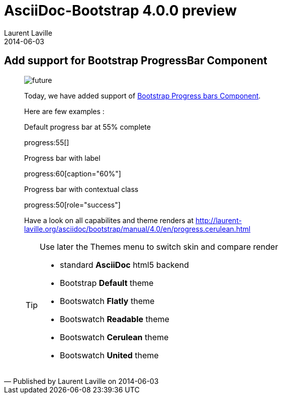 :doctitle:    AsciiDoc-Bootstrap 4.0.0 preview
:description: Part 6
:iconsfont:   glyphicon
:imagesdir:   ./images
:author:      Laurent Laville
:revdate:     2014-06-03
:pubdate:     Thu, 03 Jul 2014 09:58:32 +0200
:summary:     Add support for Bootstrap ProgressBar Component
:jumbotron:
:jumbotron-fullwidth:
:footer-fullwidth:

[id="post-2"]
== {summary}

[quote,Published by {author} on {revdate}]
____
image:icons/glyphicon/glyphicons_054_clock.png[alt="future",icon="time",size="4x"]

Today, we have added support of http://getbootstrap.com/components/#progress[Bootstrap Progress bars Component].

Here are few examples :

.Default progress bar at 55% complete
progress:55[]

.Progress bar with label
progress:60[caption="60%"]

.Progress bar with contextual class
progress:50[role="success"]

Have a look on all capabilites and theme renders at
http://laurent-laville.org/asciidoc/bootstrap/manual/4.0/en/progress.cerulean.html[]

[TIP]
=====================================================================
.Use later the Themes menu to switch skin and compare render

* standard *AsciiDoc* html5 backend
* Bootstrap *Default* theme
* Bootswatch *Flatly* theme
* Bootswatch *Readable* theme
* Bootswatch *Cerulean* theme
* Bootswatch *United* theme
=====================================================================
____

